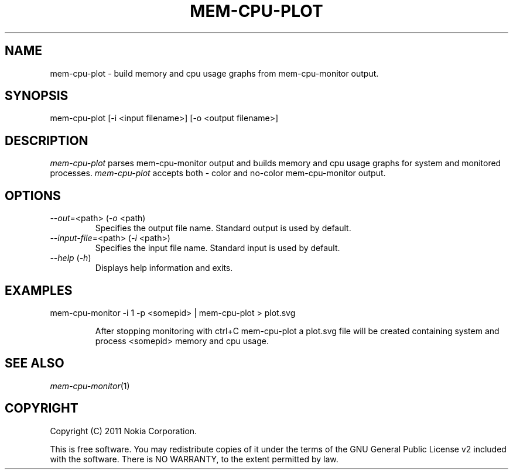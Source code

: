 .TH MEM-CPU-PLOT 1 "2011-11-01" "sp-memusage"
.SH NAME
mem-cpu-plot - build memory and cpu usage graphs from mem-cpu-monitor output.
.SH SYNOPSIS
mem-cpu-plot [-i <input filename>] [-o <output filename>]
.SH DESCRIPTION
\fImem-cpu-plot\fP parses mem-cpu-monitor output and builds memory and cpu 
usage graphs for system and monitored processes. \fImem-cpu-plot\fP accepts
both - color and no-color mem-cpu-monitor output.
.SH OPTIONS

.TP
\fI--out\fP=<path> (\fI-o\fP <path)
Specifies the output file name. Standard output is used by default.

.TP
\fI--input-file\fP=<path> (\fI-i\fP <path>)
Specifies the input file name. Standard input is used by default.

.TP 
 \fI--help\fP (\fI-h\fP)
Displays help information and exits.

.SH EXAMPLES
.TP
mem-cpu-monitor -i 1 -p <somepid> | mem-cpu-plot > plot.svg

After stopping monitoring with ctrl+C mem-cpu-plot a plot.svg
file will be created containing system and process <somepid>
memory and cpu usage.
.SH SEE ALSO
.IR mem-cpu-monitor (1)
.SH COPYRIGHT
Copyright (C) 2011 Nokia Corporation.
.PP
This is free software.  You may redistribute copies of it under the
terms of the GNU General Public License v2 included with the software.
There is NO WARRANTY, to the extent permitted by law.
